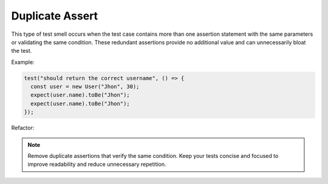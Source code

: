 Duplicate Assert
==================
This type of test smell occurs when the test case contains more than one assertion statement with the same parameters or validating the same condition. These redundant assertions provide no additional value and can unnecessarily bloat the test.

Example:

.. code-block:: javascript

  test("should return the correct username", () => {
    const user = new User("Jhon", 30);
    expect(user.name).toBe("Jhon");
    expect(user.name).toBe("Jhon"); 
  });

Refactor:


.. note::
  Remove duplicate assertions that verify the same condition. Keep your tests concise and focused to improve readability and reduce unnecessary repetition.